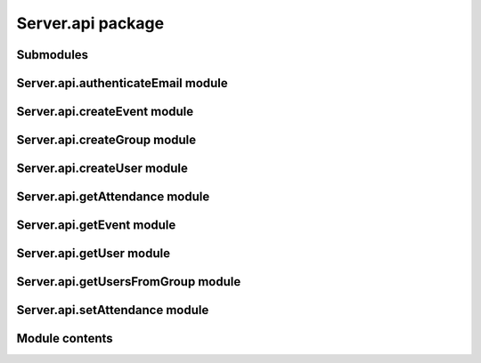 Server.api package
==================

Submodules
----------

Server.api.authenticateEmail module
-----------------------------------

.. autoflask:: Server:create_app()
   :modules: Server.api.authenticateEmail

Server.api.createEvent module
-----------------------------

.. autoflask:: Server:create_app()
   :modules: Server.api.createEvent

Server.api.createGroup module
-----------------------------

.. autoflask:: Server:create_app()
   :modules: Server.api.createGroup

Server.api.createUser module
----------------------------

.. autoflask:: Server:create_app()
   :modules: Server.api.createUser

Server.api.getAttendance module
-------------------------------

.. autoflask:: Server:create_app()
   :modules: Server.api.getAttendance

Server.api.getEvent module
--------------------------

.. autoflask:: Server:create_app()
   :modules: Server.api.getEvent

Server.api.getUser module
-------------------------

.. autoflask:: Server:create_app()
   :modules: Server.api.getUser

Server.api.getUsersFromGroup module
-----------------------------------

.. autoflask:: Server:create_app()
   :modules: Server.api.getUsersFromGroup

Server.api.setAttendance module
-------------------------------

.. autoflask:: Server:create_app()
   :modules: Server.api.setAttendance

Module contents
---------------

.. autoflask:: Server:create_app()
   :modules: Server.api
